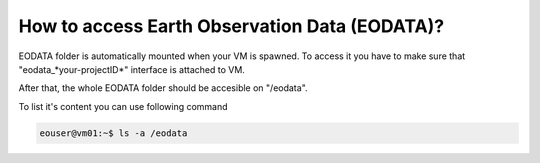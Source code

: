 How to access Earth Observation Data (EODATA)?
==============================================

EODATA folder is automatically mounted when your VM is spawned.
To access it you have to make sure that "eodata_*your-projectID*" interface is attached to VM.

.. image:: eodata_horizon.png

After that, the whole EODATA folder should be accesible on "/eodata". 

To list it's content you can use following command

.. code-block:: 
    
   eouser@vm01:~$ ls -a /eodata
    


